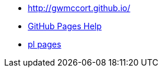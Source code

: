 
* http://gwmccort.github.io/
* https://help.github.com/categories/github-pages-basics/[GitHub Pages Help]
* http://gwmccort.github.io/pl/[pl pages]
